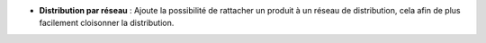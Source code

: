 - **Distribution par réseau** : Ajoute la possibilité de rattacher un produit à
  un réseau de distribution, cela afin de plus facilement cloisonner la
  distribution.
